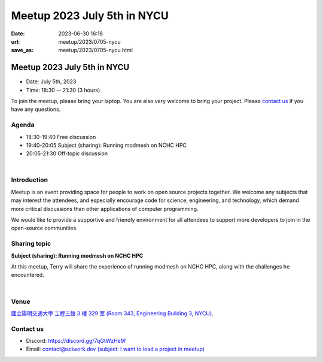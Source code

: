 ========================================
Meetup 2023 July 5th in NYCU
========================================

:date: 2023-06-30 16:18
:url: meetup/2023/0705-nycu
:save_as: meetup/2023/0705-nycu.html

Meetup 2023 July 5th in NYCU
========================================

* Date: July 5th, 2023
* Time: 18:30 -- 21:30 (3 hours)

To join the meetup, please bring your laptop. You are also very welcome to bring your project. Please `contact us
<#contact-us>`__ if you have any questions.

Agenda
--------

* 18:30-19:40 Free discussion
* 19:40-20:05 Subject (sharing): Running modmesh on NCHC HPC
* 20:05-21:30 Off-topic discussion 

|

Introduction
------------

Meetup is an event providing space for people to work on open source
projects together. We welcome any subjects that may interest the attendees,
and especially encourage code for science, engineering, and technology, which
demand more critical discussions than other applications of computer
programming.

We would like to provide a supportive and friendly environment for all attendees to support more developers
to join in the open-source communities. 

Sharing topic
------------------

**Subject (sharing): Running modmesh on NCHC HPC**

At this meetup, Terry will share the experience of running modmesh on NCHC HPC, along with the challenges he encountered.

|

Venue
-----
`國立陽明交通大學 工程三館 3 樓 329 室 (Room 343, Engineering Building 3, NYCU) <https://goo.gl/maps/TgDYwohB3CBmQgww9>`__.

.. raw:: html

  <div style="overflow:hidden; padding-bottom:56.25%; position:relative; height:0;">
    <iframe src="https://www.google.com/maps/embed?pb=!1m18!1m12!1m3!1d905.5596639949631!2d120.99673777209487!3d24.787280157478236!2m3!1f0!2f0!3f0!3m2!1i1024!2i768!4f13.1!3m3!1m2!1s0x3468360f96adabd7%3A0xedfd1ba0fa6c6bf7!2z5ZyL56uL6Zm95piO5Lqk6YCa5aSn5a24IOW3peeoi-S4iemkqA!5e0!3m2!1szh-TW!2stw!4v1678519228058!5m2!1szh-TW!2stw" 
      style="left:0; top:0; height:100%; width:100%; position:absolute; border:0;" allowfullscreen="" loading="lazy" referrerpolicy="no-referrer-when-downgrade">
    </iframe>
  </div>

Contact us
----------

* Discord: https://discord.gg/7qGtWzHe9f
* Email: `contact@sciwork.dev (subject: I want to lead a project in meetup) <mailto:contact@sciwork.dev?subject=[sciwork]%20I%20want%20to%20lead%20a%20project%20in%20scisprint>`__
